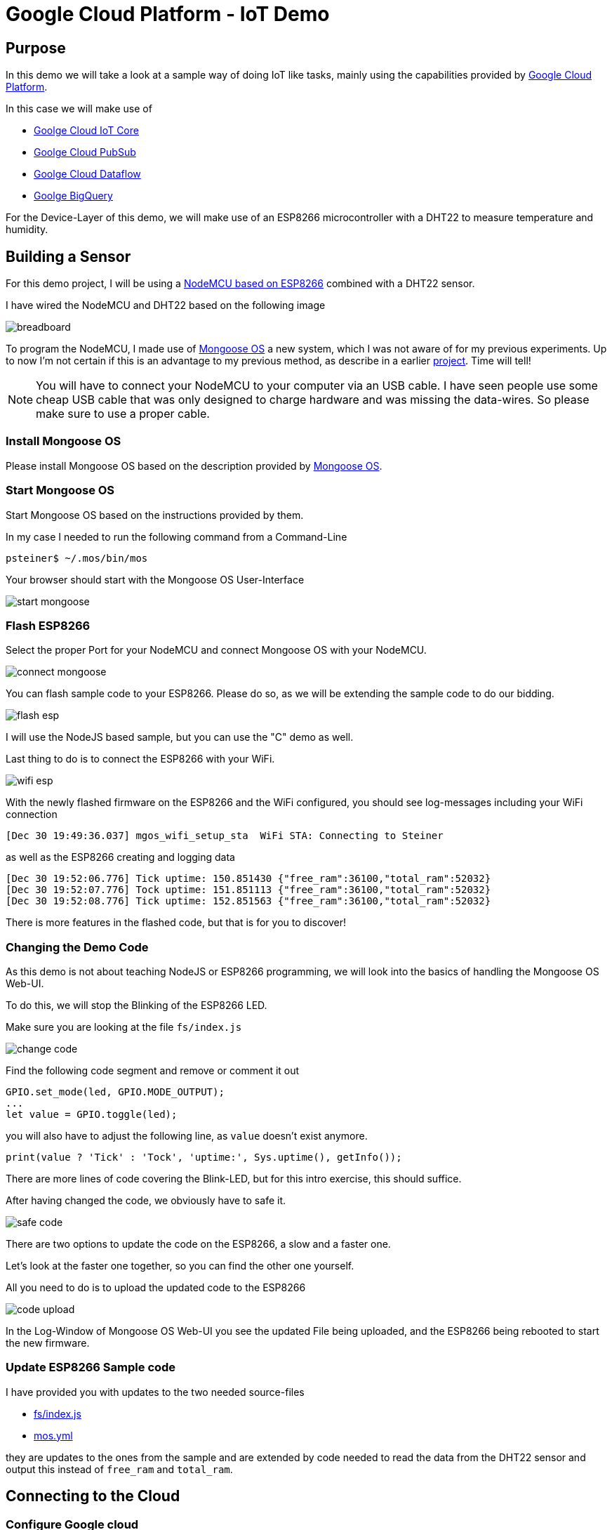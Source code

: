 = Google Cloud Platform - IoT Demo

:Author:    Patrick Steiner
:Email:     patrick@steiner-buchholz.de
:Date:      30.12.2017

:toc: macro

toc::[]

== Purpose
In this demo we will take a look at a sample way of doing IoT like tasks,
mainly using the capabilities provided by https://cloud.google.com[Google Cloud Platform].

In this case we will make use of

 * https://cloud.google.com/iot-core/[Goolge Cloud IoT Core]
 * https://cloud.google.com/pubsub/[Goolge Cloud PubSub]
 * https://cloud.google.com/dataflow/[Goolge Cloud Dataflow]
 * https://cloud.google.com/bigquery/[Goolge BigQuery]

For the Device-Layer of this demo, we will make use of an ESP8266 microcontroller
with a DHT22 to measure temperature and humidity.

== Building a Sensor
For this demo project, I will be using a https://en.wikipedia.org/wiki/NodeMCU[NodeMCU based on ESP8266]
combined with a DHT22 sensor.

I have wired the NodeMCU and DHT22 based on the following image

image::pictures/breadboard.png[]

To program the NodeMCU, I made use of https://mongoose-os.com/[Mongoose OS] a new system, which I was not aware of
for my previous experiments. Up to now I'm not certain if this is an advantage
to my previous method, as describe in a earlier https://github.com/PatrickSteiner/IoT_Sensor_Labs[project].
Time will tell!

[NOTE]
====
You will have to connect your NodeMCU to your computer via an USB cable.
I have seen people use some cheap USB cable that was only designed to charge
hardware and was missing the data-wires. So please make sure to use a proper
cable.
====

=== Install Mongoose OS
Please install Mongoose OS based on the description provided by https://mongoose-os.com/software.html[Mongoose OS].

=== Start Mongoose OS
Start Mongoose OS based on the instructions provided by them.

In my case I needed to run the following command from a Command-Line

```
psteiner$ ~/.mos/bin/mos
```

Your browser should start with the Mongoose OS User-Interface

image::pictures/start_mongoose.png[]

=== Flash ESP8266

Select the proper Port for your NodeMCU and connect Mongoose OS with your NodeMCU.

image::pictures/connect_mongoose.png[]

You can flash sample code to your ESP8266. Please do so, as we will be
extending the sample code to do our bidding.

image::pictures/flash_esp.png[]

I will use the NodeJS based sample, but you can use the "C" demo as well.

Last thing to do is to connect the ESP8266 with your WiFi.

image::pictures/wifi_esp.png[]

With the newly flashed firmware on the ESP8266 and the WiFi configured,
you should see log-messages including your WiFi connection

```
[Dec 30 19:49:36.037] mgos_wifi_setup_sta  WiFi STA: Connecting to Steiner
```

as well as the ESP8266 creating and logging data

```
[Dec 30 19:52:06.776] Tick uptime: 150.851430 {"free_ram":36100,"total_ram":52032}
[Dec 30 19:52:07.776] Tock uptime: 151.851113 {"free_ram":36100,"total_ram":52032}
[Dec 30 19:52:08.776] Tick uptime: 152.851563 {"free_ram":36100,"total_ram":52032}
```

There is more features in the flashed code, but that is for you to discover!

=== Changing the Demo Code
As this demo is not about teaching NodeJS or ESP8266 programming, we will
look into the basics of handling the Mongoose OS Web-UI.

To do this, we will stop the Blinking of the ESP8266 LED.

Make sure you are looking at the file `fs/index.js`

image::pictures/change_code.png[]

Find the following code segment and remove or comment it out

```
GPIO.set_mode(led, GPIO.MODE_OUTPUT);
...
let value = GPIO.toggle(led);
```

you will also have to adjust the following line, as `value` doesn't exist
anymore.

```
print(value ? 'Tick' : 'Tock', 'uptime:', Sys.uptime(), getInfo());
```

There are more lines of code covering the Blink-LED, but for this intro
exercise, this should suffice.

After having changed the code, we obviously have to safe it.

image::pictures/safe_code.png[]

There are two options to update the code on the ESP8266, a slow and a faster one.

Let's look at the faster one together, so you can find the other one yourself.

All you need to do is to upload the updated code to the ESP8266

image::pictures/code_upload.png[]

In the Log-Window of Mongoose OS Web-UI you see the updated File being uploaded,
and the ESP8266 being rebooted to start the new firmware.

=== Update ESP8266 Sample code
I have provided you with updates to the two needed source-files

 * https://github.com/PatrickSteiner/Google_Cloud_IoT_Demo/blob/master/firmware/fs/init.js[fs/index.js]
 * https://github.com/PatrickSteiner/Google_Cloud_IoT_Demo/blob/master/firmware/mos.yml[mos.yml]

they are updates to the ones from the sample and are extended by code needed
to read the data from the DHT22 sensor and output this instead of `free_ram` and
`total_ram`.

== Connecting to the Cloud

=== Configure Google cloud
Up until now the ESP8266 was programmed to send a jSON based message via MQTT
to a MQTT-Broker, which didn't exist.

We will be using capbilities provided by https://cloud.google.com[Google Cloud Platform] to provided

* https://cloud.google.com/iot-core/[Goolge Cloud IoT Core]

> Cloud IoT Core is a fully managed service that allows you to easily and securely connect, manage, and ingest data from millions of globally dispersed devices. Cloud IoT Core, in combination with other services on Google Cloud IoT platform, provides a complete solution for collecting, processing, analyzing, and visualizing IoT data in real time to support improved operational efficiency.

* https://cloud.google.com/pubsub/[Goolge Cloud PubSub]

> Cloud Pub/Sub is a simple, reliable, scalable foundation for stream analytics and event-driven computing systems. As part of Google Cloud’s stream analytics solution, the service ingests event streams and delivers them to Cloud Dataflow for processing and BigQuery for analysis as a data warehousing solution.

To be able to use https://cloud.google.com[Google Cloud Platform], you will have to
perform a few installation and configuration steps.

* Install `gcloud` command for https://cloud.google.com[Google Cloud Platform], based
on https://cloud.google.com/sdk/downloads[instructions provided by Google].
* Install some Beta Features via
```
$ gcloud components install beta
```
* Login to Google Cloud and authenticate yourself
```
$ gcloud auth application-default login
```
* Create a project in Google Cloud
```
$ gcloud projects create YOUR_PROJECT_NAME
```
* Make the newly created project to your current project
```
$ gcloud config set project YOUR_PROJECT_NAME
```

=== Enable Billing
To be able to make proper use of the Google Cloud features, we need to enable *billing* for the
newly created project. To do so go to https://console.developers.google.com/project/<YOUR_PROJECT_NAME>/settings
and link the project with your account.

The above steps created a generic project in https://cloud.google.com[Google Cloud Platform]. The following
steps will create needed artifacts for https://cloud.google.com/iot-core/[Goolge Cloud IoT Core] and https://cloud.google.com/pubsub/[Goolge Cloud PubSub]

=== Manage Permissions
* Allow IoT Core to publish messages in PubSub
```
$ gcloud projects add-iam-policy-binding YOUR_PROJECT_NAME --member=serviceAccount:cloud-iot@system.gserviceaccount.com --role=roles/pubsub.publisher
```
* Create a MQTT Topic in PubSub
```
$ gcloud beta pubsub topics create iot-topic
```
* We can also create a subscription to read messages from a topic.
```
$ gcloud beta pubsub subscriptions create --topic iot-topic iot-subscription
```
* Create a device registry in https://cloud.google.com/iot-core/[Goolge Cloud IoT Core] to manage
devices.
```
$ gcloud beta iot registries create iot-registry --region europe-west1 --event-pubsub-topic=iot-topic
```

You can verify the above configuration steps by using the https://cloud.google.com[Google Cloud Platform] Web UI

image::pictures/iot_core_start.png[]

=== Enable Google Cloud APIs
For many of the tasks we, or our code, will be performing in the next steps, we will
have to enable https://console.cloud.google.com/apis[Google Cloud APIs].

To do so click the `enable` link

image::pictures/enable_api.png[]

In the search-field enter `Google Compute` and select the found API

image::pictures/enable_compute_api1.png[]

Enable the identified API

image::pictures/enable_compute_api2.png[]

Please continue to do the same with the following APIs

 * Dataflow
 * Cloud Resource Manager
 * Logging
 * Storage
 * BigQuery
 * Pub/Sub
 * ( Google Service Control API )

=== Connect ESP8266 to Google cloud
If you have followed me so far, you have an ESP8266 and something in https://cloud.google.com[Google Cloud Platform].
Let's connect these two!

As mentioned earlier, the ESP8266 is already prepared to send MQTT messages to a
MQTT-Broker, so all we need to do is to make the ESP8266 aware of https://cloud.google.com[Google Cloud Platform] and
our artifacts there. To do this, you will have to go into the `Terminal` part of
the Mongoose OS Web UI

image::pictures/mongoose_terminal.png[]

There you need to enter and run the following command
```
mos gcp-iot-setup --gcp-project YOUR_PROJECT_NAME --gcp-region europe-west1 --gcp-registry YOUR_REGISTRY
```
this will register your ESP8266 with https://cloud.google.com/iot-core/[Goolge Cloud IoT Core] and
will define the needed Environment-Variables so the ESP8266 will find the MQTT-Broker provided by https://cloud.google.com/pubsub/[Goolge Cloud PubSub]

In the log-windows of Mongoose OS, you should see lines like

```
[Dec 31 13:13:23.144] mgos_mqtt_global_con MQTT connecting to mqtt.googleapis.com:8883
[Dec 31 13:13:28.744] mgos_mqtt_ev         MQTT TCP connect ok (0)
...
[Dec 31 13:16:33.977] Published: 0 /devices/esp8266_D608CF/state -> {"hum":49.599998,"temp":25}
```

You can use the https://cloud.google.com/pubsub/[Goolge Cloud PubSub] Web-UI to verify that the MQTT messages have been received.

* navigate to your https://console.cloud.google.com/iot/[Google Cloud IoT Core] console

image::pictures/open_registry.png[]

* click on your registered device. You should only see one at the moment!

image::pictures/open_device.png[]

* open the tab named `Configuration & state history`

image::pictures/open_state_history.png[]

You should see a list of received messages.

image::pictures/list_of_messages.png[]

If you click on an individual message, you can see it's content in `Base64` and `Text`

image::pictures/message_received.png[]

== Write received data to file
If you followed the above steps, you should have seen data coming in via
MQTT and being displayed in the https://console.cloud.google.com/iot/[Google Cloud IoT Core] Web UI.

In the next step, we plan to take this data and write it into files. For this we
will be making use of

 * https://cloud.google.com/dataflow/[Google Cloud Dataflow]

> Cloud Dataflow is a fully-managed service for transforming and enriching data in stream (real time) and batch (historical) modes with equal reliability and expressiveness

 * https://cloud.google.com/storage/[Google Cloud Storage]

> Google Cloud Storage is unified object storage for developers and enterprises, from live data serving to data analytics/ML to data archiving.

==== Create space in Google Cloud Storage
Please follow the next steps to create space in the https://cloud.google.com/storage/[Google Cloud Storage]

* Enter the https://console.cloud.google.com/storage/[Cloud Storage Console]
* Create a new *bucket*

image::pictures/create_bucket.png[]

* Define the name of the *bucket*, it's storage class and the region you want
the data to be saved in.

image::pictures/create_bucket2.png[]

==== Create Google Dataflow flow
In this section we will be creation a flow in https://cloud.google.com/dataflow/[Google Cloud Dataflow].
It will be triggered by incoming MQTT Messages in https://console.cloud.google.com/cloudpubsub[Google Cloud Pub/Sub] and
will write the received messages in their JSON format into files in https://cloud.google.com/storage/[Google Cloud Storage]

I have provided you with a simple project, which you can use and build on. It's
in the `dataflow/first-dataflow` directory of this https://github.com/PatrickSteiner/Google_Cloud_IoT_Demo/tree/master/dataflow/first-dataflow[Git Repo].

The main codesegement is

```
public static void main(String[] args) {
	  PubSubOptions options = PipelineOptionsFactory.fromArgs(args)
			  										  .withValidation()
			  										  .as(PubSubOptions.class);
	  Pipeline p = Pipeline.create(options);

	 p.apply(PubsubIO.readStrings().fromTopic(options.getPubSubTopic()))
	  .apply(Window.<String>into(FixedWindows.of(Duration.standardMinutes(1))))
	  .apply(TextIO.write().to(options.getOutput()).withWindowedWrites().withNumShards(1));


	  p.run();
  }
```

To compile and run the code enter the following commands

```
$ cd first-dataflow
$ mvn compile exec:java -Dexec.mainClass=com.example.PubSubReader \
                        -Dexec.args="--project=<Project Name> \
                        --stagingLocation=<Bucket Name>/staging/ \
                        --tempLocation=<Bucket Name>/temp \
                        --output=<Bucket Name>/output/ \
                        --pubSubTopic=<Name of created topic> \
                        --runner=DataflowRunner \
                        --region=europe-west1"
```

in my case it is

```
$ cd first-dataflow
$ mvn compile exec:java -Dexec.mainClass=com.example.PubSubReader \
                        -Dexec.args="--project=iot-demo-psteiner-2018 \
                        --stagingLocation=gs://psteiner_iot_bucket/staging/ \
                        --tempLocation=gs://psteiner_iot_bucket/temp \
                        --output=gs://psteiner_iot_bucket/output/ \
                        --pubSubTopic=projects/iot-demo-psteiner-2018/topics/iot-topic  \
                        --runner=DataflowRunner \
                        --region=europe-west1"
```

To verify that the messages have been processed there are multiple ways, e.g.
you could look into the Dataflow or look into the bucket, to see if files have
been created.

== Write received data to BigQuery
In the previous section we wrote the received data to files, now we will write
it into a Database. Luckily Google Cloud has something for that as well!

> https://cloud.google.com/bigquery/[Google BigQuery] is Google's serverless, highly scalable, low cost enterprise data warehouse designed to make all your data analysts productive.

=== Create BigQuery Database
Before we can write data to a https://cloud.google.com/bigquery/[Google BigQuery] Database,
we need to create one.

Please follow these steps to create the Database:

* Login to the https://bigquery.cloud.google.com/welcome/[BigQuery Console]
* Create a new dataset

image::pictures/BigQuery_create1.png[]

* Enter all relevant data for the new dataset

image::pictures/BigQuery_create2.png[]

* Create a table within the newly created dataset

image::pictures/BigQuery_create3.png[]

[NOTE]
====
Please also add a field "timestamp" of type 'timestamp' for my sample code to work!
====

=== Write to BigQuery Database

The central code has been updated to this

```
public static void main(String[] args) {
		PipelineOptionsFactory.register(PubSubOptions.class);
		PubSubOptions options = PipelineOptionsFactory.fromArgs(args)
			  										  .withValidation()
			  										  .as(PubSubOptions.class);
		Pipeline p = Pipeline.create(options);

		String tableSpec = new StringBuilder()
		        .append("iot-demo-psteiner-2018:")
		        .append("iot_data.")
		        .append("raw_data")
		        .toString();

		p.apply(PubsubIO.readStrings().fromTopic(options.getPubSubTopic()))
		 .apply(ParDo.of(new FormatAsTableRowFn()))
		 .apply(BigQueryIO.writeTableRows().to(tableSpec.toString())
		          .withWriteDisposition(BigQueryIO.Write.WriteDisposition.WRITE_APPEND)
		          .withCreateDisposition(BigQueryIO.Write.CreateDisposition.CREATE_NEVER));

		p.run();
	}
```

As you can see, besides creating the table-specs, we had to change
the Dataflow Pipeline. We introduced a step, which took the JSON based
ESP output and converts it into a BigQuery - TabeRow object. To do so, we make
use of the `ParDo` Funktions of DataFlow and call a custom written function called
`FormatAsTableRowFn`.

[NOTE]
====
Don't forget to change 'tableSpec' to the name of your BigQuery Database name!
====

```
.apply(ParDo.of(new FormatAsTableRowFn())
```

With the JSON String converted to TabeRow, we can write our data
into the prepared BigQuery table.

```
.apply(BigQueryIO.writeTableRows().to(tableSpec.toString())
             .withWriteDisposition(BigQueryIO.Write.WriteDisposition.WRITE_APPEND)
             .withCreateDisposition(BigQueryIO.Write.CreateDisposition.CREATE_NEVER));
```

Run the new DataFlow Pipeline with

```
$ cd second-dataflow
$ mvn compile exec:java -Dexec.mainClass=com.example.PubSubReader \
                        -Dexec.args="--project=<Project Name> \
                        --stagingLocation=<Bucket Name>/staging/ \
                        --tempLocation=<Bucket Name>/temp \
                        --output=<Bucket Name>/output/ \
                        --pubSubTopic=<Name of created topic> \
                        --runner=DataflowRunner \
                        --region=europe-west1"
```

in my case it is

```
$ cd second-dataflow
$ mvn compile exec:java -Dexec.mainClass=com.example.PubSubReader \
                        -Dexec.args="--project=iot-demo-psteiner-2018 \
                        --stagingLocation=gs://psteiner_iot_bucket/staging/ \
                        --tempLocation=gs://psteiner_iot_bucket/temp \
                        --output=gs://psteiner_iot_bucket/output/ \
                        --pubSubTopic=projects/iot-demo-psteiner-2018/topics/iot-topic  \
                        --runner=DataflowRunner \
                        --region=europe-west1"
```

You can use https://bigquery.cloud.google.com[BigQuery's] Preview feature to take
at look at the received data.

image::pictures/view_bigquery_data.png[]
